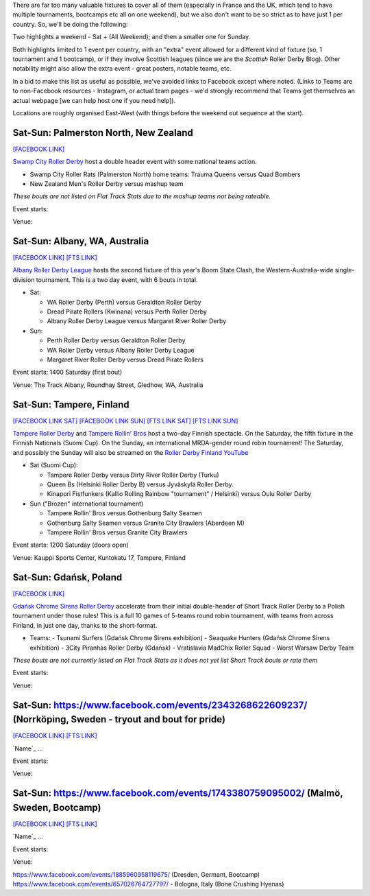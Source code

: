 .. title: Weekend Highlights: 25 May 2019
.. slug: weekendhighlights-25052019
.. date: 2019-05-22 07:50 UTC+01:00
.. tags: weekend highlights, uk derby, german derby, french derby, belgian derby, swedish derby, new zealand derby, danish derby,brasilian derby, argentine derby,  mexican derby, australian derby
.. category:
.. link:
.. description:
.. type: text
.. author: aoanla

There are far too many valuable fixtures to cover all of them (especially in France and the UK, which tend to
have multiple tournaments, bootcamps etc all on one weekend), but we also don't want to be so strict as to have
just 1 per country. So, we'll be doing the following:

Two highlights a weekend - Sat + (All Weekend); and then a smaller one for Sunday.

Both highlights limited to 1 event per country, with an "extra" event allowed for a different kind of fixture
(so, 1 tournament and 1 bootcamp), or if they involve Scottish leagues (since we are the *Scottish* Roller Derby Blog).
Other notability might also allow the extra event - great posters, notable teams, etc.

In a bid to make this list as useful as possible, we've avoided links to Facebook except where noted.
(Links to Teams are to non-Facebook resources - Instagram, or actual team pages - we'd strongly recommend that Teams
get themselves an actual webpage [we can help host one if you need help]).

Locations are roughly organised East-West (with things before the weekend out sequence at the start).

..
  https://www.facebook.com/events/1743380759095002/ (Malmö, Sweden, Bootcamp)
  https://www.facebook.com/events/1885960958119675/ (Dresden, Germant, Bootcamp)

  https://www.facebook.com/events/312943566049684/ (Brest, France, Tournament interceltique) **
  https://www.facebook.com/events/2398470593707480/ (Angoulême, France - "Pack is Queer triple)") **
  https://www.facebook.com/events/404120797004740/ (Metz, France - itnernatioanl triple) **
  https://www.facebook.com/events/1986771748101409/ (Belfort, France - Bootcamp with Pépé le Punch)

  https://www.facebook.com/events/1066336233564836/ (Rebellion Sevens)
  https://www.facebook.com/events/423991991509432/ (London, UK - blocking and jamming workship with Grime))

  https://www.facebook.com/events/283155469297154/304803993798968/ Edinburgh - ARRG double header
  https://www.facebook.com/events/881902268809143/ and the Mansfield v Dundee one

  https://www.facebook.com/events/657026764727797/ - Bologna, Italy (Bone Crushing Hyenas)

  https://www.facebook.com/events/2356265051085916/ Tlalpan, Mexico Copa Quinto Sol #2  **
  https://www.facebook.com/events/2316568251995837/ Madrid, Spain double header
  https://www.facebook.com/events/536855446847385/ (São Paulo, Brazil - bootcamp with Ladies of Helltown)
  https://www.facebook.com/events/365303900986030/ (Guadalajara, Mexico - Copa Jericalla 2019 ) **

  Chillan, Chile - Torneo X men semifinal! https://www.facebook.com/torneoxmen2019/photos/a.814918265511187/875151932821153/

  Wasn't there a thing in Costa Rica planned? - that's on the Sunday

Sat-Sun: Palmerston North, New Zealand
--------------------------------

`[FACEBOOK LINK]`__

.. __: https://www.facebook.com/events/440716216704051/

`Swamp City Roller Derby`_ host a double header event with some national teams action.

.. _Swamp City Roller Derby:

- Swamp City Roller Rats (Palmerston North) home teams: Trauma Queens versus Quad Bombers
- New Zealand Men's Roller Derby versus mashup team

*These bouts are not listed on Flat Track Stats due to the mashup teams not being rateable.*

Event starts:

Venue:

Sat-Sun: Albany, WA, Australia
--------------------------------

`[FACEBOOK LINK]`__
`[FTS LINK]`__

.. __: https://www.facebook.com/events/324989004869260/
.. __:

`Albany Roller Derby League`_ hosts the second fixture of this year's Boom State Clash, the Western-Australia-wide
single-division tournament. This is a two day event, with 6 bouts in total.

.. _Albany Roller Derby League: https://albanyrollerderby.com.au/

- Sat:

  - WA Roller Derby (Perth) versus Geraldton Roller Derby
  - Dread Pirate Rollers (Kwinana) versus Perth Roller Derby
  - Albany Roller Derby League versus Margaret River Roller Derby

- Sun:

  - Perth Roller Derby versus Geraldton Roller Derby
  - WA Roller Derby versus Albany Roller Derby League
  - Margaret River Roller Derby versus Dread Pirate Rollers

Event starts: 1400 Saturday (first bout)

Venue: The Track Albany, Roundhay Street, Gledhow, WA, Australia

Sat-Sun: Tampere, Finland
--------------------------------

`[FACEBOOK LINK SAT]`__
`[FACEBOOK LINK SUN]`__
`[FTS LINK SAT]`__
`[FTS LINK SUN]`__

.. __: https://www.facebook.com/events/2029682673796256/
.. __: https://www.facebook.com/events/602284840278217/
.. __:
.. __:

`Tampere Roller Derby`_ and `Tampere Rollin' Bros`_ host a two-day Finnish spectacle. On the Saturday,
the fifth fixture in the Finnish Nationals (Suomi Cup). On the Sunday, an international MRDA-gender
round robin tournament! The Saturday, and possibly the Sunday will also be streamed on the `Roller Derby Finland YouTube`_

.. _Roller Derby Finland YouTube: https://www.youtube.com/channel/UCML5Fxwm9m9oemQt4DDGuUw

.. _Tampere Roller Derby: http://tampererollerderby.com/fi/etusivu/
.. _Tampere Rollin' Bros: http://tampererollinbros.com/

- Sat (Suomi Cup):

  - Tampere Roller Derby versus Dirty River Roller Derby (Turku)
  - Queen Bs (Helsinki Roller Derby B) versus Jyväskylä Roller Derby.
  - Kinapori Fistfunkers (Kallio Rolling Rainbow "tournament" / Helsinki) versus Oulu Roller Derby

- Sun ("Brozen" international tournament)

  - Tampere Rollin' Bros versus Gothenburg Salty Seamen
  - Gothenburg Salty Seamen versus Granite City Brawlers (Aberdeen M)
  - Tampere Rollin' Bros versus Granite City Brawlers

Event starts: 1200 Saturday (doors open)

Venue: Kauppi Sports Center, Kuntokatu 17, Tampere, Finland


Sat-Sun: Gdańsk, Poland
--------------------------------

`[FACEBOOK LINK]`__

.. __: https://www.facebook.com/events/2269056513308318/

`Gdańsk Chrome Sirens Roller Derby`_ accelerate from their initial double-header of Short Track Roller Derby to a Polish tournament under
those rules! This is a full 10 games of 5-teams round robin tournament, with teams from across Finland, in just one day, thanks to the short-format.

.. _Gdańsk Chrome Sirens Roller Derby:

- Teams:
  - Tsunami Surfers (Gdańsk Chrome Sirens exhibition)
  - Seaquake Hunters (Gdańsk Chrome Sirens exhibition)
  - 3City Piranhas Roller Derby (Gdańsk)
  - Vratislavia MadChix Roller Squad
  - Worst Warsaw Derby Team

*These bouts are not currently listed on Flat Track Stats as it does not yet list Short Track bouts or rate them*

Event starts:

Venue:

Sat-Sun: https://www.facebook.com/events/2343268622609237/ (Norrköping, Sweden - tryout and bout for pride)
--------------------------------

`[FACEBOOK LINK]`__
`[FTS LINK]`__

.. __:
.. __:

`Name`_ ...

.. _Name:

Event starts:

Venue:

Sat-Sun: https://www.facebook.com/events/1743380759095002/ (Malmö, Sweden, Bootcamp)
--------------------------------

`[FACEBOOK LINK]`__
`[FTS LINK]`__

.. __:
.. __:

`Name`_ ...

.. _Name:

Event starts:

Venue:


https://www.facebook.com/events/1885960958119675/ (Dresden, Germant, Bootcamp)
https://www.facebook.com/events/657026764727797/ - Bologna, Italy (Bone Crushing Hyenas)

..
  Sat-Sun:
  --------------------------------

  `[FACEBOOK LINK]`__
  `[FTS LINK]`__

  .. __:
  .. __:

  `Name`_ ...

  .. _Name:

  Event starts:

  Venue:
